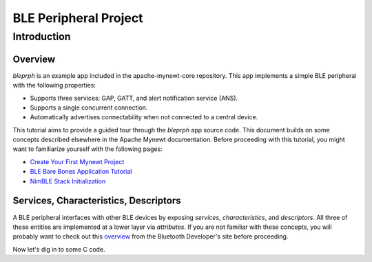 BLE Peripheral Project
----------------------

Introduction
~~~~~~~~~~~~

Overview
^^^^^^^^

*bleprph* is an example app included in the apache-mynewt-core
repository. This app implements a simple BLE peripheral with the
following properties:

-  Supports three services: GAP, GATT, and alert notification service
   (ANS).
-  Supports a single concurrent connection.
-  Automatically advertises connectability when not connected to a
   central device.

This tutorial aims to provide a guided tour through the *bleprph* app
source code. This document builds on some concepts described elsewhere
in the Apache Mynewt documentation. Before proceeding with this
tutorial, you might want to familiarize yourself with the following
pages:

-  `Create Your First Mynewt
   Project <../../get_started/project_create/>`__
-  `BLE Bare Bones Application
   Tutorial <../../../os/tutorials/ble_bare_bones/>`__
-  `NimBLE Stack
   Initialization <../../../network/ble/ini_stack/ble_ini_intro/>`__

Services, Characteristics, Descriptors
^^^^^^^^^^^^^^^^^^^^^^^^^^^^^^^^^^^^^^

A BLE peripheral interfaces with other BLE devices by exposing
*services*, *characteristics*, and *descriptors*. All three of these
entities are implemented at a lower layer via *attributes*. If you are
not familiar with these concepts, you will probably want to check out
this
`overview <https://developer.bluetooth.org/TechnologyOverview/Pages/GATT.aspx>`__
from the Bluetooth Developer's site before proceeding.

Now let's dig in to some C code.
